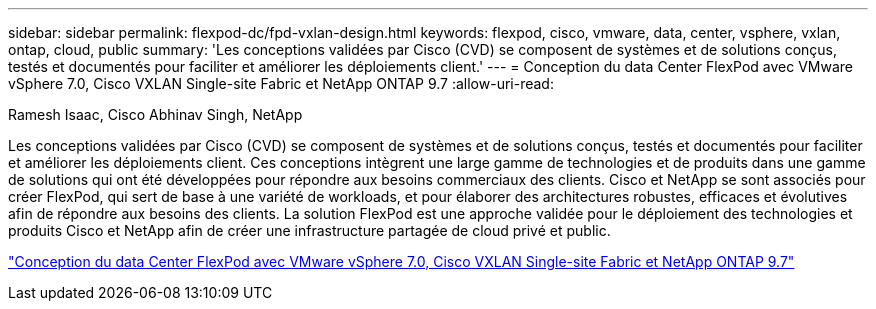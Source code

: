 ---
sidebar: sidebar 
permalink: flexpod-dc/fpd-vxlan-design.html 
keywords: flexpod, cisco, vmware, data, center, vsphere, vxlan, ontap, cloud, public 
summary: 'Les conceptions validées par Cisco (CVD) se composent de systèmes et de solutions conçus, testés et documentés pour faciliter et améliorer les déploiements client.' 
---
= Conception du data Center FlexPod avec VMware vSphere 7.0, Cisco VXLAN Single-site Fabric et NetApp ONTAP 9.7
:allow-uri-read: 


Ramesh Isaac, Cisco Abhinav Singh, NetApp

[role="lead"]
Les conceptions validées par Cisco (CVD) se composent de systèmes et de solutions conçus, testés et documentés pour faciliter et améliorer les déploiements client. Ces conceptions intègrent une large gamme de technologies et de produits dans une gamme de solutions qui ont été développées pour répondre aux besoins commerciaux des clients. Cisco et NetApp se sont associés pour créer FlexPod, qui sert de base à une variété de workloads, et pour élaborer des architectures robustes, efficaces et évolutives afin de répondre aux besoins des clients. La solution FlexPod est une approche validée pour le déploiement des technologies et produits Cisco et NetApp afin de créer une infrastructure partagée de cloud privé et public.

link:https://www.cisco.com/c/en/us/td/docs/unified_computing/ucs/UCS_CVDs/flexpod_esxi70_vxlan_evpn_design.html["Conception du data Center FlexPod avec VMware vSphere 7.0, Cisco VXLAN Single-site Fabric et NetApp ONTAP 9.7"^]
